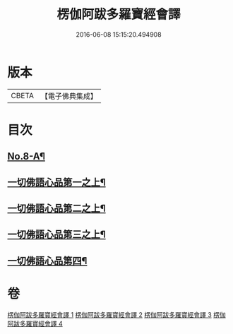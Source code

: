 #+TITLE: 楞伽阿跋多羅寶經會譯 
#+DATE: 2016-06-08 15:15:20.494908

* 版本
 |     CBETA|【電子佛典集成】|

* 目次
** [[file:KR6i0336_001.txt::001-0235a1][No.8-A¶]]
** [[file:KR6i0336_001.txt::001-0235b11][一切佛語心品第一之上¶]]
** [[file:KR6i0336_002.txt::002-0264c7][一切佛語心品第二之上¶]]
** [[file:KR6i0336_003.txt::003-0293c4][一切佛語心品第三之上¶]]
** [[file:KR6i0336_004.txt::004-0318a10][一切佛語心品第四¶]]

* 卷
[[file:KR6i0336_001.txt][楞伽阿跋多羅寶經會譯 1]]
[[file:KR6i0336_002.txt][楞伽阿跋多羅寶經會譯 2]]
[[file:KR6i0336_003.txt][楞伽阿跋多羅寶經會譯 3]]
[[file:KR6i0336_004.txt][楞伽阿跋多羅寶經會譯 4]]

